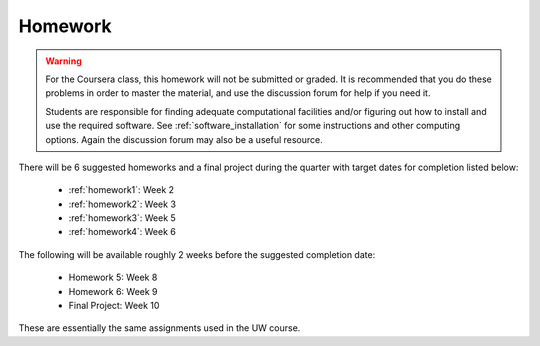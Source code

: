 

.. _homeworks:

====================
Homework 
====================

.. warning :: For the Coursera class, this homework will not be submitted or 
              graded.  It is recommended that you do these problems in order
              to master the material, and use the discussion forum for help
              if you need it.

              Students are responsible for finding adequate computational 
              facilities and/or figuring out how to install and use the required
              software.  See :ref:`software_installation` for some
              instructions and other computing options.  Again the
              discussion forum may also be a useful resource.

There will be 6 suggested homeworks and a final project
during the quarter with target dates for completion listed below:

 * :ref:`homework1`: Week 2
 * :ref:`homework2`: Week 3
 * :ref:`homework3`: Week 5 
 * :ref:`homework4`: Week 6 

The following will be available roughly 2 weeks before the suggested
completion date: 

 * Homework 5: Week 8
 * Homework 6: Week 9
 * Final Project: Week 10

These are essentially the same assignments used in the UW course.


